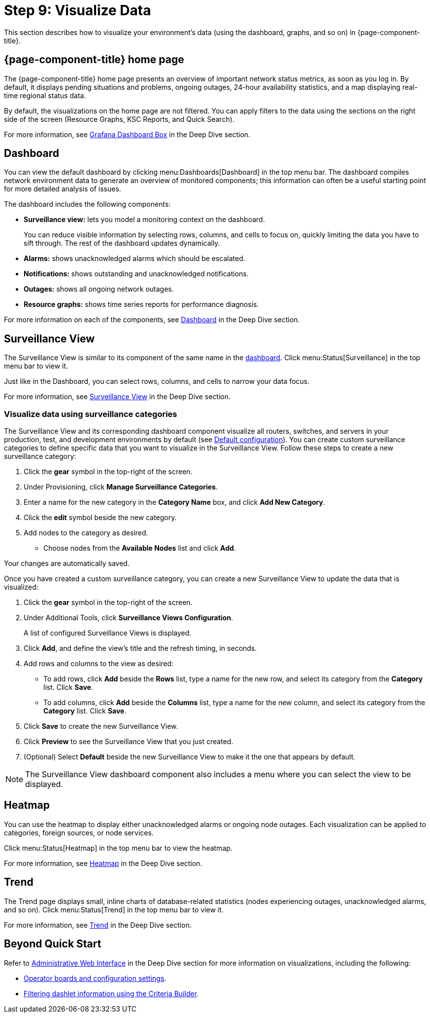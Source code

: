
= Step 9: Visualize Data

This section describes how to visualize your environment's data (using the dashboard, graphs, and so on) in {page-component-title}.

== {page-component-title} home page

The {page-component-title} home page presents an overview of important network status metrics, as soon as you log in.
By default, it displays pending situations and problems, ongoing outages, 24-hour availability statistics, and a map displaying real-time regional status data.

By default, the visualizations on the home page are not filtered.
You can apply filters to the data using the sections on the right side of the screen (Resource Graphs, KSC Reports, and Quick Search).

For more information, see xref:deep-dive/admin/webui/grafana-dashboard-box.adoc[Grafana Dashboard Box] in the Deep Dive section.

[[qs-visualize-dashboard]]
== Dashboard

You can view the default dashboard by clicking menu:Dashboards[Dashboard] in the top menu bar.
The dashboard compiles network environment data to generate an overview of monitored components; this information can often be a useful starting point for more detailed analysis of issues.

The dashboard includes the following components:

* *Surveillance view:* lets you model a monitoring context on the dashboard.
+
You can reduce visible information by selecting rows, columns, and cells to focus on, quickly limiting the data you have to sift through.
The rest of the dashboard updates dynamically.

* *Alarms:* shows unacknowledged alarms which should be escalated.
* *Notifications:* shows outstanding and unacknowledged notifications.
* *Outages:* shows all ongoing network outages.
* *Resource graphs:* shows time series reports for performance diagnosis.

For more information on each of the components, see xref:deep-dive/admin/webui/dashboard.adoc[Dashboard] in the Deep Dive section.

== Surveillance View

The Surveillance View is similar to its component of the same name in the <<#qs-visualize-dashboard, dashboard>>.
Click menu:Status[Surveillance] in the top menu bar to view it.

Just like in the Dashboard, you can select rows, columns, and cells to narrow your data focus.

For more information, see xref:deep-dive/admin/webui/surveillance-view.adoc[Surveillance View] in the Deep Dive section.

=== Visualize data using surveillance categories

The Surveillance View and its corresponding dashboard component visualize all routers, switches, and servers in your production, test, and development environments by default (see <<deep-dive/admin/webui/surveillance-view.adoc#surveillance-view-default-config, Default configuration>>).
You can create custom surveillance categories to define specific data that you want to visualize in the Surveillance View.
Follow these steps to create a new surveillance category:

. Click the *gear* symbol in the top-right of the screen.
. Under Provisioning, click *Manage Surveillance Categories*.
. Enter a name for the new category in the *Category Name* box, and click *Add New Category*.
. Click the *edit* symbol beside the new category.
. Add nodes to the category as desired.
** Choose nodes from the *Available Nodes* list and click *Add*.

Your changes are automatically saved.

Once you have created a custom surveillance category, you can create a new Surveillance View to update the data that is visualized:

. Click the *gear* symbol in the top-right of the screen.
. Under Additional Tools, click *Surveillance Views Configuration*.
+
A list of configured Surveillance Views is displayed.

. Click *Add*, and define the view's title and the refresh timing, in seconds.
. Add rows and columns to the view as desired:
** To add rows, click *Add* beside the *Rows* list, type a name for the new row, and select its category from the *Category* list.
Click *Save*.
** To add columns, click *Add* beside the *Columns* list, type a name for the new column, and select its category from the *Category* list.
Click *Save*.
. Click *Save* to create the new Surveillance View.
. Click *Preview* to see the Surveillance View that you just created.
. (Optional) Select *Default* beside the new Surveillance View to make it the one that appears by default.

NOTE: The Surveillance View dashboard component also includes a menu where you can select the view to be displayed.

== Heatmap

You can use the heatmap to display either unacknowledged alarms or ongoing node outages.
Each visualization can be applied to categories, foreign sources, or node services.

Click menu:Status[Heatmap] in the top menu bar to view the heatmap.

For more information, see xref:deep-dive/admin/webui/heatmap.adoc[Heatmap] in the Deep Dive section.

== Trend

The Trend page displays small, inline charts of database-related statistics (nodes experiencing outages, unacknowledged alarms, and so on).
Click menu:Status[Trend] in the top menu bar to view it.

For more information, see xref:deep-dive/admin/webui/trends.adoc[Trend] in the Deep Dive section.

== Beyond Quick Start

Refer to xref:deep-dive/admin/webui/introduction.adoc[Administrative Web Interface] in the Deep Dive section for more information on visualizations, including the following:

* xref:deep-dive/admin/webui/opsboard/introduction.adoc[Operator boards and configuration settings].
* xref:deep-dive/admin/webui/opsboard/criteria-builder.adoc[Filtering dashlet information using the Criteria Builder].
